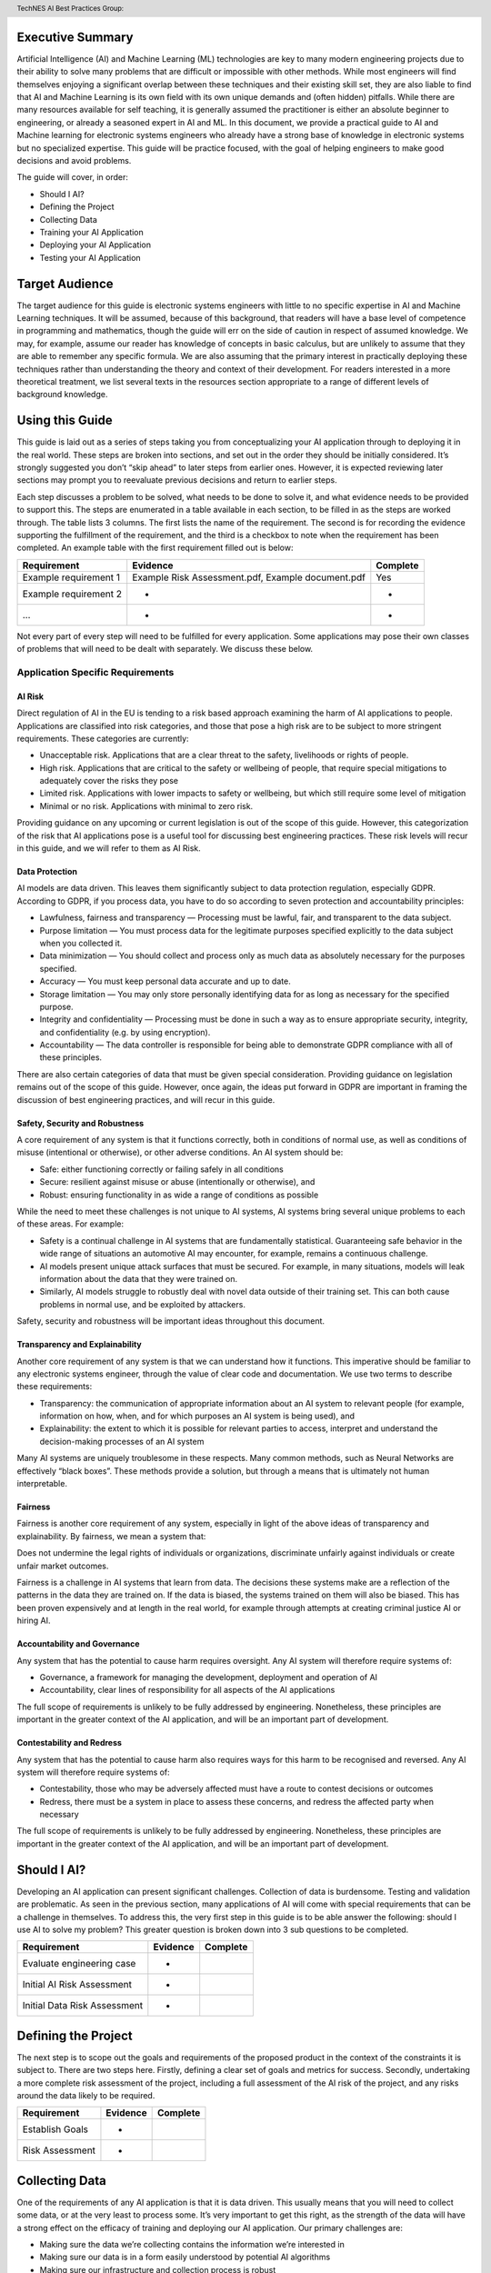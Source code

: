 .. header:: TechNES AI Best Practices Group: 

Executive Summary
=============================

Artificial Intelligence (AI) and Machine Learning (ML) technologies are key to
many modern engineering projects due to their ability to solve many problems
that are difficult or impossible with other methods. While most engineers will
find themselves enjoying a significant overlap between these techniques and
their existing skill set, they are also liable to find that AI and Machine
Learning is its own field with its own unique demands and (often hidden)
pitfalls. While there are many resources available for self teaching, it is
generally assumed the practitioner is either an absolute beginner to
engineering, or already a seasoned expert in AI and ML. In this document, we
provide a practical guide to AI and Machine learning for  electronic systems
engineers who already have a strong base of knowledge in electronic systems but
no specialized expertise. This guide will be practice focused, with the goal of
helping engineers to make good decisions and avoid problems. 

The guide will cover, in order:

* Should I AI?
* Defining the Project
* Collecting Data
* Training your AI Application
* Deploying your AI Application
* Testing your AI Application



Target Audience
===============
The target audience for this guide is electronic systems engineers with little
to no specific expertise in AI and Machine Learning techniques. It will be
assumed, because of this background, that readers will have a base level of
competence in programming and mathematics, though the guide will err on the side
of caution in respect of assumed knowledge. We may, for example, assume our
reader has knowledge of concepts in basic calculus, but are unlikely to assume
that they are able to remember any specific formula. We are also assuming that
the primary interest in practically deploying these techniques rather than
understanding the theory and context of their development. For readers
interested in a more theoretical treatment, we list several texts in the
resources section appropriate to a range of different levels of background
knowledge.

Using this Guide
================
This guide is laid out as a series of steps taking you from conceptualizing your
AI application through to deploying it in the real world. These steps are broken
into sections, and set out in the order they should be initially considered.
It’s strongly suggested you don’t “skip ahead” to later steps from earlier ones.
However, it is expected reviewing later sections may prompt you to reevaluate
previous decisions and return to earlier steps.

Each step discusses a problem to be solved, what needs to be done to solve it,
and what evidence needs to be provided to support this. The steps are enumerated
in a table available in each section, to be filled in as the steps are worked
through. The table lists 3 columns. The first lists the name of the requirement.
The second is for recording the evidence supporting the fulfillment of the
requirement, and the third is a checkbox to note when the requirement has been
completed. An example table with the first requirement filled out is below:

+-----------------------+------------------------------------------+----------+
| Requirement           | Evidence                                 | Complete |
+=======================+==========================================+==========+
| Example requirement 1 | Example Risk Assessment.pdf,             | Yes      |
|                       | Example document.pdf                     |          |
+-----------------------+------------------------------------------+----------+
| Example requirement 2 | -                                        | -        |
+-----------------------+------------------------------------------+----------+
| ...                   | -                                        | -        |
+-----------------------+------------------------------------------+----------+


Not every part of every step will need to be fulfilled for every application.
Some applications may pose their own classes of problems that will need to be
dealt with separately. We discuss these below.

Application Specific Requirements
---------------------------------

AI Risk
++++++++

Direct regulation of AI in the EU is tending to a risk based approach examining
the harm of AI applications to people. Applications are classified into risk
categories, and those that pose a high risk are to be subject to more stringent
requirements. These categories are currently:

* Unacceptable risk. Applications that are a clear threat to the safety,
  livelihoods or rights of people.
* High risk. Applications that are critical to the safety or wellbeing of
  people, that require special mitigations to adequately cover the risks they
  pose 
* Limited risk. Applications with lower impacts to safety or wellbeing, but
  which still require some level of mitigation 
* Minimal or no risk. Applications with minimal to zero risk. 

Providing guidance on any upcoming or current legislation is out of the scope of
this guide. However, this categorization of the risk that AI applications pose
is a useful tool for discussing best engineering practices. These risk levels
will recur in this guide, and we will refer to them as AI Risk. 

Data Protection
+++++++++++++++

AI models are data driven. This leaves them significantly subject to data
protection regulation, especially GDPR. According to GDPR, if you process data,
you have to do so according to seven protection and accountability principles:

* Lawfulness, fairness and transparency — Processing must be lawful, fair, and
  transparent to the data subject.
* Purpose limitation — You must process data for the legitimate purposes
  specified explicitly to the data subject when you collected it.
* Data minimization — You should collect and process only as much data as
  absolutely necessary for the purposes specified.
* Accuracy — You must keep personal data accurate and up to date.
* Storage limitation — You may only store personally identifying data for as
  long as necessary for the specified purpose.
* Integrity and confidentiality — Processing must be done in such a way as to
  ensure appropriate security, integrity, and confidentiality (e.g. by using
  encryption).
* Accountability — The data controller is responsible for being able to
  demonstrate GDPR compliance with all of these principles.

There are also certain categories of data that must be given special
consideration. Providing guidance on legislation remains out of the scope of
this guide. However, once again, the ideas put forward in GDPR are important in
framing the discussion of best engineering practices, and will recur in this
guide.

Safety, Security and Robustness
+++++++++++++++++++++++++++++++

A core requirement of any system is that it functions correctly, both in
conditions of normal use, as well as conditions of misuse (intentional or
otherwise), or other adverse conditions. An AI system should be:

* Safe: either functioning correctly or failing safely in all conditions
* Secure: resilient against misuse or abuse (intentionally or otherwise), and
* Robust: ensuring functionality in as wide a range of conditions as possible

While the need to meet these challenges is not unique to AI systems, AI systems
bring several unique problems to each of these areas. For example:

* Safety is a continual challenge in AI systems that are fundamentally
  statistical. Guaranteeing safe behavior in the wide range of situations an
  automotive AI may encounter, for example, remains a continuous challenge. 
* AI models present unique attack surfaces that must be secured. For example,
  in many situations, models will leak information about the data that they were
  trained on.
* Similarly, AI models struggle to robustly deal with novel data outside of
  their training set. This can both cause problems in normal use, and be
  exploited by attackers.

Safety, security and robustness will be important ideas throughout this document.

Transparency and Explainability
+++++++++++++++++++++++++++++++

Another core requirement of any system is that we can understand how it
functions. This imperative should be familiar to any electronic systems
engineer, through the value of clear code and documentation. We use two terms to
describe these requirements:

* Transparency: the communication of appropriate information about an AI system
  to relevant people (for example, information on how, when, and for which
  purposes an AI system is being used), and
* Explainability: the extent to which it is possible for relevant parties to
  access, interpret and understand the decision-making processes of an AI system

Many AI systems are uniquely troublesome in these respects. Many common methods,
such as Neural Networks are effectively “black boxes”. These methods provide a
solution, but through a means that is ultimately not human interpretable. 

Fairness
++++++++
Fairness is another core requirement of any system, especially in light of the
above ideas of transparency and explainability. By fairness, we mean a system
that:

Does not undermine the legal rights of individuals or organizations,
discriminate unfairly against individuals or create unfair market outcomes. 

Fairness is a challenge in AI systems that learn from data. The decisions these
systems make are a reflection of the patterns in the data they are trained on.
If the data is biased, the systems trained on them will also be biased. This has
been proven expensively and at length in the real world, for example through
attempts at creating criminal justice AI or hiring AI.

Accountability and Governance
+++++++++++++++++++++++++++++
Any system that has the potential to cause harm requires oversight. Any AI
system will therefore require systems of:

* Governance, a framework for managing the development, deployment and operation
  of AI
* Accountability, clear lines of responsibility for all aspects of the AI
  applications

The full scope of requirements is unlikely to be fully addressed by engineering.
Nonetheless, these principles are important in the greater context of the AI
application, and will be an important part of development. 

Contestability and Redress
++++++++++++++++++++++++++
Any system that has the potential to cause harm also requires ways for this harm
to be recognised and reversed. Any AI system will therefore require systems of:

* Contestability, those who may be adversely affected must have a route to
  contest decisions or outcomes
* Redress, there must be a system in place to assess these concerns, and redress
  the affected party when necessary

The full scope of requirements is unlikely to be fully addressed by engineering.
Nonetheless, these principles are important in the greater context of the AI
application, and will be an important part of development.


Should I AI?
======================
Developing an AI application can present significant challenges. Collection of
data is burdensome. Testing and validation are problematic. As seen in the
previous section, many applications of AI will come with special requirements
that can be a challenge in themselves. To address this, the very first step in
this guide is to be able answer the following: should I use AI to solve my
problem? This greater question is broken down into 3 sub questions to be
completed.

+------------------------------+----------+----------+
| Requirement                  | Evidence | Complete |
+==============================+==========+==========+
| Evaluate engineering case    | -        |          |
+------------------------------+----------+----------+
| Initial AI Risk Assessment   | -        |          |
+------------------------------+----------+----------+
| Initial Data Risk Assessment | -        |          |
+------------------------------+----------+----------+

Defining the Project
======================
The next step is to scope out the goals and requirements of the proposed product
in the context of the constraints it is subject to. There are two steps here.
Firstly, defining a clear set of goals and metrics for success. Secondly,
undertaking a more complete risk assessment of the project, including a full
assessment of the AI risk of the project, and any risks around the data likely
to be required. 

+------------------------------+----------+----------+
| Requirement                  | Evidence | Complete |
+==============================+==========+==========+
| Establish Goals              | -        |          |
+------------------------------+----------+----------+
| Risk Assessment              | -        |          |
+------------------------------+----------+----------+

Collecting Data
===============
One of the requirements of any AI application is that it is data driven. This
usually means that you will need to collect some data, or at the very least to
process some. It’s very important to get this right, as the strength of the data
will have a strong effect on the efficacy of training and deploying our AI
application. Our primary challenges are:

* Making sure the data we’re collecting contains the information we’re
  interested in
* Making sure our data is in a form easily understood by potential AI algorithms
* Making sure our infrastructure and collection process is robust


+-----------------------------------------+----------+----------+
| Requirement                             | Evidence | Complete |
+=========================================+==========+==========+
| Create a Target Dataset                 | -        |          |
+-----------------------------------------+----------+----------+
| Eatsblish a Data Quantization Process   | -        |          |
+-----------------------------------------+----------+----------+
| Automate Data Quality Checking          | -        |          |
+-----------------------------------------+----------+----------+
| Create a Data Collection Process        | -        |          |
+-----------------------------------------+----------+----------+
| Automate Data Cleaning                  | -        |          |
+-----------------------------------------+----------+----------+
| Data Biases and Discrimination Analysis | -        |          |
+-----------------------------------------+----------+----------+
| Data Anonymization                      | -        |          |
+-----------------------------------------+----------+----------+
| Data Transmission Safety                | -        |          |
+-----------------------------------------+----------+----------+
| Data Security                           | -        |          |
+-----------------------------------------+----------+----------+

Training your AI Application
============================

Our next step is to train our AI application on the data collected in the last
step. This step is about three things:

* Establishing which AI approach we’re going to use
* Engineering a pipeline to train our approach in the best possible way
* Checking this training results in an AI algorithm that does all the things it
  should, and none of the things it shouldn’t

+------------------------+----------+----------+
| Requirement            | Evidence | Complete |
+========================+==========+==========+
| Training Requirement 1 | -        |          |
+------------------------+----------+----------+
| Training Requirement 2 | -        |          |
+------------------------+----------+----------+
| Training Requirement 3 | -        |          |
+------------------------+----------+----------+
| ...                    | -        |          |
+------------------------+----------+----------+

Deploying your AI Application
=============================

Testing your AI Application
===========================

Task list
=========

Should I AI?
------------

Evaluate Engineering Case
+++++++++++++++++++++++++

AI is a powerful tool in many applications, but it may not be immediately
appropriate for the problem you are trying to solve. This step requires the
enumeration and assessment of available alternative approaches to solving the
problem.

In this step, you should consider at least the following:

* Is it possible to solve the problem without using a data driven approach?

  * What are the benefits and consequences of doing this?

* Is it possible to solve the problem using a data driven approach without
  learning? What are the benefits and consequences of doing this?

  * For example, clickthrough rate is likely to be a very good way of ranking
    the effectiveness of an advert. A fairly effective spam filter may be to
    simply block a list of domains known for producing spam.

To complete this step, at least both of these questions should be answered.

Assess AI Risk
++++++++++++++
In the Using This Guide section, we defined AI risk in several categories:
Unacceptable, High, Limited, and Minimal. An important question to answer at
this early stage is whether your application is likely to fall into the
Unacceptable category. These are applications that are a clear threat to the
safety, livelihoods or rights of people. Examples include:

* AI systems using subliminal techniques, or manipulative or deceptive
  techniques to distort behavior
* AI systems exploiting vulnerabilities of individuals or specific groups
* Biometric categorization systems based on sensitive attributes or
  characteristics
* AI systems used for social scoring or evaluating trustworthiness
* AI systems used for risk assessments predicting criminal or administrative
  offenses
* AI systems creating or expanding facial recognition databases through
  untargeted scraping
* AI systems inferring emotions in law enforcement, border management, the 
  workplace, and education

At this stage, you may not have fully fleshed out the scope of your application.
Nonetheless, this initial assessment is important to pre-empt these risks. If
your application falls into this category, it may not be appropriate to develop.
To complete this step, a categorisation of the proposed project into
unacceptable or not should be created, along with a justification.  

Assess Data Risk
++++++++++++++++
In the Using this Guide section, discussed how data protection principles fall
into best practices. In this section, we evaluate the practicality of collecting
the type of data we’re likely to be required for our project in the light of
these principles. 

At this early stage, it’s unlikely that the full scope of the dataset required
will have been set out. Nonetheless, it is important to get a good understanding
of whether collecting the data required for the proposed project is likely to be
practicable. The questions that need to be answered in this step are:

* What personal data am I likely to need to collect for my application?
* What restrictions might there be on collecting this data?

To complete this step, provide answers to the two above questions.


Defining the Project
--------------------

Establish goals
+++++++++++++++

Risk Assessment
+++++++++++++++

Collecting Data
---------------

Create a Target Dataset
+++++++++++++++++++++++
The first step of the preliminary assessment was to create an overarching goal and corresponding set of tangible, measurable outcomes. In data collection, our first step is to establish the data that we need to achieve these goals. To do this, we need to understand what good data is in the context of our desired outcomes, and to temper this with what is realistically achievable.

Good data is, first and foremost, the data that leads us to our desired outcomes. Important considerations are:

* Accuracy

  * Does the data accurately measure the quantity of interest?

* Completeness
  
  * Does the dataset represent a complete view of all data points of interest?
  * Does it have more data about some quantities than others? Should it?

* Relevance

  * To what extent is the collected data relevant to the measure of interest?

* Missingness

  * Are there missing values in the data?

* Timeliness

  * Is the data still relevant now?

* Subjectivity

  * AI methods are fundamentally quantitative, and deal best with quantitative
    data

* Attainability

  * Is it realistic to obtain the data in the quantities required?

* Standardization

  * Is the data collectable/attainable in a standardized format amenable to
    computation


It’s unlikely that we will be able to establish a perfect dataset, and the
quality of the collected data will significantly affect subsequent steps that
consume it. The purpose of this step is therefore to establish both what a
realistic and useful set of data to collect, and to inventory the limitations of
this same data to anticipate later risks and problems. For example, missing
data, depending on how that missingness manifests, might be either a non-issue
or a serious problem. If it manifests as a problem, an appropriate mitigation
might be data imputation.

Establish a data quantization process
+++++++++++++++++++++++++++++++++++++

In many instances, dealing with data involving some measure of subjectivity is
unavoidable. To avoid problems using such data in what are fundamentally
quantitative algorithms, it is important to establish a clear process for
converting this subjective data to quantitative measurement.

It is strongly preferable to do this quantisation algorithmically. Where this is
not possible, it is imperative that any decision making process is recorded as
clearly as possible, with any persons involved in the process recorded. 

The output of this step is a document listing all processes used to quantize
data.

Automate Data Quality Checking
++++++++++++++++++++++++++++++

In the Crate Target Dataset step, we established a measure of the potential
limitations of our dataset. In this step, we establish a process for monitoring
the level that these problems manifest in our data. 

This should be achieved algorithmically in almost all instances. Where this is
not possible, it is imperative that any decision making process is recorded as
clearly as possible, with any persons involved in the process recorded. 

The output of this step is a document detailing how each of the limitations
identified in the previous step can be automatically monitored in collected
data.

Create a Data Collection Process
++++++++++++++++++++++++++++++++

Having established the target data, the next major step is to establish a
process by which the data can be collected. 

Before considering the details of how to achieve this, an important preliminary
step is to consider where the data is going to be stored. In all applications,
it is an extremely good idea to store raw data forever. For high AI risk
applications, storing (and keeping) the raw data should be considered mandatory. 

This step is likely to end up revealing additional limitations in the dataset.
Record them.

Automate Data Cleaning
++++++++++++++++++++++

Raw data will almost universally require pre-processing before integration into
any AI pipeline.

This should be achieved algorithmically in almost all instances. Where this is
not possible, it is imperative that any decision making process is recorded as
clearly as possible, with any persons involved in the process recorded.

Data Biases and Discrimination Analysis
+++++++++++++++++++++++++++++++++++++++
In high AI risk applications, biases in the training dataset may cascade into
discriminative or other harmful outcomes for the project as a whole. 

It is not usually feasible to remove all biases from a dataset. Indeed, even
removing direct references to characteristics may not be enough to remove biases
associated with them. For example, a hiring AI trained on gender-biased data
will continue to be gender-biased even when direct references to gender are
removed, by identifying proxy identifiers (e.g. female-only colleges)[].

This step is about identifying and cataloging potential biases in the data.
Some of the biases identified may be able to be (and should be) mitigated at
this early stage. Others may not be feasible to tackle until later steps.

Data Anonymization
++++++++++++++++++

All collected data should be stripped of personal identifying information.

This can be more challenging than it may first appear. It is not always
sufficient to remove directly identifiable data. Classically, 87% of the US
population can be uniquely identified by zip code, gender and date of birth.
Fully mitigating this issue may require steps to be taken further down the line. 

This step requires data to be stripped of all directly identifying personal
information, and a risk assessment of non-directly identifying data. 

Data Transmission Safety
++++++++++++++++++++++++
All data collected should be fully encrypted from the point of collection to the
point of storage.

Data Security
+++++++++++++
Data must be fully secured after collection. Data should be secured by an access
control system. Data should only be accessible to those that need it. 
